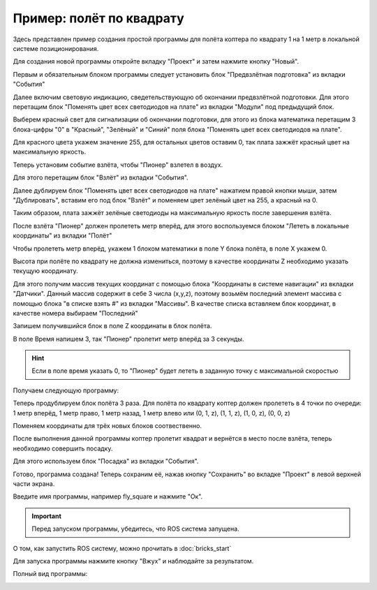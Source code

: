 Пример: полёт по квадрату
==========================

Здесь представлен пример создания простой программы для полёта коптера по квадрату 1 на 1 метр в локальной системе позиционирования.

Для создания новой программы откройте вкладку "Проект" и затем нажмите кнопку "Новый".

Первым и обязательным блоком программы следует установить блок "Предвзлётная подготовка" из вкладки "События"

.. image:: media/square/preflight.png
	:align: center

Далее включим световую индикацию, сведетельствующую об окончании предвзлётной подготовки. 
Для этого перетащим блок "Поменять цвет всех светодиодов на плате" из вкладки "Модули" под предыдущий блок.

.. image:: media/square/change_leds1.png
	:align: center

Выберем красный свет для сигнализации об окончании подготовки, 
для этого из блока математика перетащим 3 блока-цифры "0" в "Красный", "Зелёный" и "Синий" поля блока "Поменять цвет всех светодиодов на плате".

Для красного цвета укажем значение 255, для остальных цветов оставим 0, так плата зажжёт красный цвет на максимальную яркость.

.. image:: media/square/change_leds2.png
	:align: center

Теперь установим событие взлёта, чтобы "Пионер" взлетел в воздух.

Для этого перетащим блок "Взлёт" из вкладки "События".

Далее дублируем блок "Поменять цвет всех светодиодов на плате" нажатием правой кнопки мыши, затем "Дублировать", 
вставим его под блок "Взлёт" и поменяем цвет зелёный цвет на 255, а красный на 0.

Таким образом, плата зажжёт зелёные светодиоды на максимальную яркость после завершения взлёта.

.. image:: media/square/takeoff.png
	:align: center

После взлёта "Пионер" должен пролететь метр вперёд, для этого воспользуемся блоком  "Лететь в локальные координаты" из вкладки "Полёт"

Чтобы пролететь метр вперёд, укажем 1 блоком математики в поле Y блока полёта, в поле X укажем 0.

.. image:: media/square/kord.png
	:align: center

Высота при полёте по квадрату не должна измениться, поэтому в качестве координаты Z необходимо указать текущую координату.

Для этого получим массив текущих координат с помощью блока "Координаты в системе навигации" из вкладки "Датчики".
Данный массив содержит в себе 3 числа (x,y,z), поэтому возьмём последний элемент массива с помощью блока "в списке взять #" из вкладки "Массивы".
В качестве списка вставляем блок координат, в качестве номера выбираем "Последний"

Запишем получившийся блок в поле Z координаты в блок полёта.

В поле Время напишем 3, так "Пионер" пролетит метр вперёд за 3 секунды.

.. hint:: Если в поле время указать 0, то "Пионер" будет лететь в заданную точку с максимальной скоростью

Получаем следующую программу:

.. image:: media/square/square1.png
	:align: center

Теперь продублируем блок полёта 3 раза. Для полёта по квадрату коптер должен пролететь в 4 точки по очереди:
1 метр вперёд, 1 метр право, 1 метр назад, 1 метр влево или (0, 1, z), (1, 1, z), (1, 0, z), (0, 0, z)

Поменяем координаты для трёх новых блоков соотвественно.

.. image:: media/square/square2.png
	:align: center

После выполнения данной программы коптер пролетит квадрат и вернётся в место после взлёта, теперь необходимо совершить посадку.

Для этого используем блок "Посадка" из вкладки "События".

.. image:: media/square/landing.png
	:align: center

Готово, программа создана! Теперь сохраним её, нажав кнопку "Сохранить" во вкладке "Проект" в левой верхней части экрана.

Введите имя программы, например fly_square и нажмите "Ок".

.. image:: media/square/save.png
	:align: center

.. important:: Перед запуском программы, убедитесь, что ROS система запущена.

О том, как запустить ROS систему, можно прочитать в :doc:`bricks_start`

Для запуска программы нажмите кнопку "Вжух" и наблюдайте за результатом.

Полный вид программы:

.. image:: media/square/full.png
	:align: center